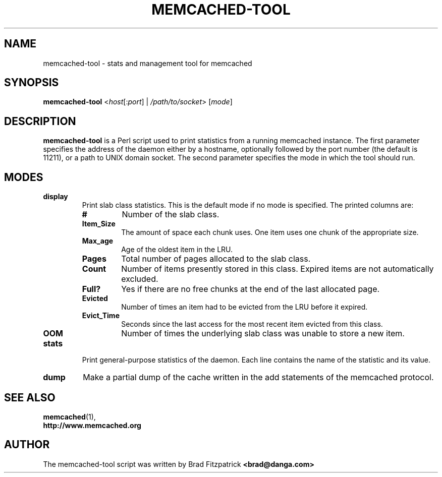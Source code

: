.TH MEMCACHED-TOOL 1 "Jul 2, 2013"
.SH NAME
memcached-tool \- stats and management tool for memcached

.SH SYNOPSIS
.B memcached-tool
.RI < host [: port "] | " /path/to/socket "> ["  mode ]

.SH DESCRIPTION
.B memcached-tool
is a Perl script used to print statistics from a running memcached instance.
The first parameter specifies the address of the daemon either by a hostname,
optionally followed by the port number (the default is 11211), or a path to
UNIX domain socket. The second parameter specifies the mode in which the tool
should run.

.SH MODES
.TP
.B display
Print slab class statistics. This is the default mode if no mode is specified.
The printed columns are:
.RS
.TP
.B #
Number of the slab class.
.TP
.B Item_Size
The amount of space each chunk uses. One item uses one chunk of the
appropriate size.
.TP
.B Max_age
Age of the oldest item in the LRU.
.TP
.B Pages
Total number of pages allocated to the slab class.
.TP
.B Count
Number of items presently stored in this class. Expired items are not
automatically excluded.
.TP
.B Full?
Yes if there are no free chunks at the end of the last allocated page.
.TP
.B Evicted
Number of times an item had to be evicted from the LRU before it expired.
.TP
.B Evict_Time
Seconds since the last access for the most recent item evicted from this
class.
.TP
.B OOM
Number of times the underlying slab class was unable to store a new item.
.RE

.TP
.B stats
Print general-purpose statistics of the daemon. Each line contains the name of
the statistic and its value.
.TP
.B dump
Make a partial dump of the cache written in the add statements of the
memcached protocol.

.SH SEE ALSO
.BR memcached (1),
.br
.B http://www.memcached.org

.SH AUTHOR
The memcached-tool script was written by Brad Fitzpatrick
.B <brad@danga.com>
